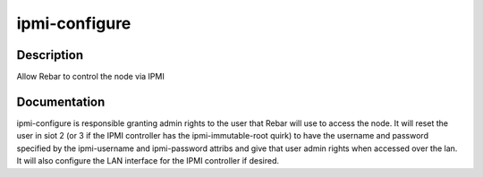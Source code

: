 ==============
ipmi-configure
==============

Description
===========
Allow Rebar to control the node via IPMI

Documentation
=============

ipmi-configure is responsible granting admin rights to the user that Rebar will
use to access the node.  It will reset the user in siot 2 (or 3 if the IPMI controller
has the ipmi-immutable-root quirk) to have the username and password specified
by the ipmi-username and ipmi-password attribs and give that user admin rights
when accessed over the lan.  It will also configure the LAN interface for the IPMI
controller if desired.

